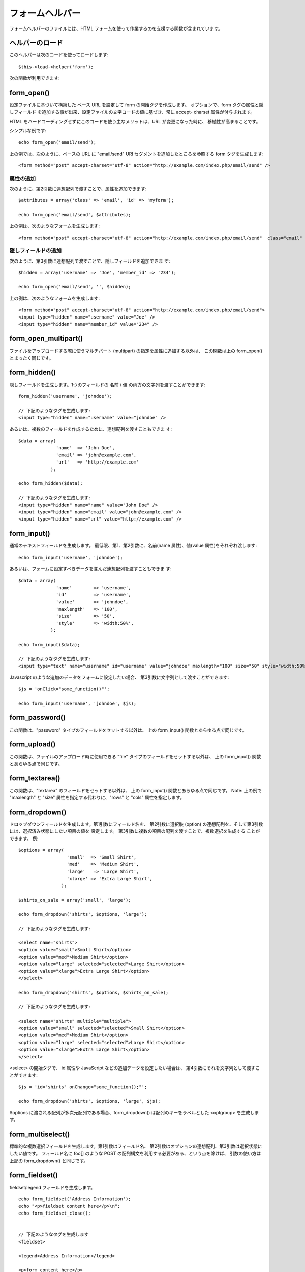 ################
フォームヘルパー
################

フォームヘルパーのファイルには、HTML
フォームを使って作業するのを支援する関数が含まれています。



ヘルパーのロード
================

このヘルパーは次のコードを使ってロードします:

::

	$this->load->helper('form');


次の関数が利用できます:



form_open()
===========

設定ファイルに基づいて構築した ベース URL を設定して form
の開始タグを作成します。 オプションで、form タグの属性と隠しフィールド
を追加する事が出来、設定ファイルの文字コードの値に基づき、常に accept-
charset 属性が付与されます。

HTML をハードコーディングせずにこのコードを使う主なメリットは、URL
が変更になった時に、 移植性が高まることです。

シンプルな例です:


::

	echo form_open('email/send');


上の例では、次のように、ベースの URL に "email/send" URI
セグメントを追加したところを参照する form タグを生成します:


::

	<form method="post" accept-charset="utf-8" action="http://example.com/index.php/email/send" />




属性の追加
``````````

次のように、第2引数に連想配列で渡すことで、属性を追加できます:


::

	
	$attributes = array('class' => 'email', 'id' => 'myform');
	
	echo form_open('email/send', $attributes);


上の例は、次のようなフォームを生成します:


::

	<form method="post" accept-charset="utf-8" action="http://example.com/index.php/email/send"  class="email"  id="myform" />




隠しフィールドの追加
````````````````````

次のように、第3引数に連想配列で渡すことで、隠しフィールドを追加できま
す:


::

	
	$hidden = array('username' => 'Joe', 'member_id' => '234');
	
	echo form_open('email/send', '', $hidden);


上の例は、次のようなフォームを生成します:


::

	<form method="post" accept-charset="utf-8" action="http://example.com/index.php/email/send">
	<input type="hidden" name="username" value="Joe" />
	<input type="hidden" name="member_id" value="234" />




form_open_multipart()
=====================

ファイルをアップロードする際に使うマルチパート (multipart)
の指定を属性に追加する以外は、 この関数は上の form_open()
とまったく同じです。



form_hidden()
=============

隠しフィールドを生成します。1つのフィールドの 名前 / 値
の両方の文字列を渡すことができます:


::

	form_hidden('username', 'johndoe');
	
	// 下記のようなタグを生成します:
	<input type="hidden" name="username" value="johndoe" />


あるいは、複数のフィールドを作成するために、連想配列を渡すこともできま
す:


::

	$data = array(
	              'name'  => 'John Doe',
	              'email' => 'john@example.com',
	              'url'   => 'http://example.com'
	            );
	
	echo form_hidden($data);
	
	// 下記のようなタグを生成します:
	<input type="hidden" name="name" value="John Doe" />
	<input type="hidden" name="email" value="john@example.com" />
	<input type="hidden" name="url" value="http://example.com" />




form_input()
============

通常のテキストフィールドを生成します。
最低限、第1、第2引数に、名前(name 属性)、値(value
属性)をそれぞれ渡します:


::

	echo form_input('username', 'johndoe');


あるいは、フォームに設定すべきデータを含んだ連想配列を渡すこともできま
す:


::

	$data = array(
	              'name'        => 'username',
	              'id'          => 'username',
	              'value'       => 'johndoe',
	              'maxlength'   => '100',
	              'size'        => '50',
	              'style'       => 'width:50%',
	            );
	
	echo form_input($data);
	
	// 下記のようなタグを生成します:
	<input type="text" name="username" id="username" value="johndoe" maxlength="100" size="50" style="width:50%" />


Javascript のような追加のデータをフォームに設定したい場合、
第3引数に文字列として渡すことができます:


::

	$js = 'onClick="some_function()"';
	
	echo form_input('username', 'johndoe', $js);




form_password()
===============

この関数は、"password" タイプのフィールドをセットする以外は、 上の
form_input() 関数とあらゆる点で同じです。



form_upload()
=============

この関数は、ファイルのアップロード時に使用できる "file"
タイプのフィールドをセットする以外は、 上の form_input()
関数とあらゆる点で同じです。



form_textarea()
===============

この関数は、"textarea" のフィールドをセットする以外は、 上の
form_input() 関数とあらゆる点で同じです。 Note: 上の例で "maxlength"
と "size" 属性を指定する代わりに、"rows" と "cols" 属性を指定します。



form_dropdown()
===============

ドロップダウンフィールドを生成します。第1引数にフィールド名を、
第2引数に選択肢 (option)
の連想配列を、そして第3引数には、選択済み状態にしたい項目の値を
設定します。 第3引数に複数の項目の配列を渡すことで、複数選択を生成する
ことができます。 例:


::

	$options = array(
	                  'small'  => 'Small Shirt',
	                  'med'    => 'Medium Shirt',
	                  'large'   => 'Large Shirt',
	                  'xlarge' => 'Extra Large Shirt',
	                );
	
	$shirts_on_sale = array('small', 'large');
	
	echo form_dropdown('shirts', $options, 'large');
	
	// 下記のようなタグを生成します:
	
	<select name="shirts">
	<option value="small">Small Shirt</option>
	<option value="med">Medium Shirt</option>
	<option value="large" selected="selected">Large Shirt</option>
	<option value="xlarge">Extra Large Shirt</option>
	</select>
	
	echo form_dropdown('shirts', $options, $shirts_on_sale);
	
	// 下記のようなタグを生成します:
	
	<select name="shirts" multiple="multiple">
	<option value="small" selected="selected">Small Shirt</option>
	<option value="med">Medium Shirt</option>
	<option value="large" selected="selected">Large Shirt</option>
	<option value="xlarge">Extra Large Shirt</option>
	</select>


<select> の開始タグで、 id 属性や JavaScript
などの追加データを設定したい場合は、
第4引数にそれを文字列として渡すことができます:


::

	$js = 'id="shirts" onChange="some_function();"';
	
	echo form_dropdown('shirts', $options, 'large', $js);


$options に渡される配列が多次元配列である場合、form_dropdown()
は配列のキーをラベルとした <optgroup> を生成します。



form_multiselect()
==================

標準的な複数選択フィールドを生成します。第1引数はフィールド名、
第2引数はオプションの連想配列、第3引数は選択状態にしたい値です。
フィールド名に foo[] のような POST
の配列構文を利用する必要がある、という点を除けば、
引数の使い方は上記の form_dropdown() と同じです。



form_fieldset()
===============

fieldset/legend フィールドを生成します。

::

	echo form_fieldset('Address Information');
	echo "<p>fieldset content here</p>\n";
	echo form_fieldset_close();
	
	
	// 下記のようなタグを生成します
	<fieldset>
	
	<legend>Address Information</legend>
	
	<p>form content here</p>
	
	</fieldset>


他の関数同様、各属性に値を設定したい場合は、第2引数に連想配列を渡すこ
とができます。


::

	$attributes = array('id' => 'address_info', 'class' => 'address_info');
	    echo form_fieldset('Address Information', $attributes);
	echo "<p>fieldset content here</p>\n";
	echo form_fieldset_close(); 
	
	// 下記のようなタグを生成します:
	<fieldset id="address_info" class="address_info"> 
	<legend>Address Information</legend> 
	<p>form content here</p> 
	</fieldset>




form_fieldset_close()
=====================

</fieldset> の閉じタグを生成します。
タグの下に追加するデータを渡せるというのがこの関数を使う
唯一の利点になります。

::

	$string = "</div></div>";
	
	echo form_fieldset_close($string);
	
	// 下記のようなタグを生成します:
	</fieldset>
	</div></div>



form_checkbox()
===============

チェックボックスフィールドを生成します。簡単な例です:

::

	echo form_checkbox('newsletter', 'accept', TRUE);
	
	// 下記のようなタグを生成します:
	
	<input type="checkbox" name="newsletter" value="accept" checked="checked" />


第3引数には、チェックボックスがチェック済みかそうでないかを決めるブー
ル値の TRUE/FALSE を設定できます。

このヘルパーも他の関数と同様に属性を連想配列で渡すことができます:


::

	$data = array(
	    'name'        => 'newsletter',
	    'id'          => 'newsletter',
	    'value'       => 'accept',
	    'checked'     => TRUE,
	    'style'       => 'margin:10px',
	    );
	
	echo form_checkbox($data);
	
	// 下記のようなタグを生成します:
	<input type="checkbox" name="newsletter" id="newsletter" value="accept" checked="checked" style="margin:10px" />


他の関数のように、このタグに JavaScript
などの追加データを設定したい場合は、
第4引数にそれを文字列として渡すことができます:


::

	$js = 'onClick="some_function()"';
	
	 echo form_checkbox('newsletter', 'accept', TRUE, $js)




form_radio()
============

この関数は、"radio" タイプのフィールドをセットする以外は、上の
form_checkbox() 関数とあらゆる点で同じです。



form_submit()
=============

通常の送信ボタンを生成します。簡単な例です:

::

	echo form_submit('mysubmit', 'Submit Post!');
	
	// 下記のようなタグを生成します:
	
	<input type="submit" name="mysubmit" value="Submit Post!" />


他の関数同様、各属性に値を設定したい場合は、第1引数に、連想配列を渡す
ことができます。 第3引数で、JavaScript
のような追加データをフォームに設定できます。


form_label()
============

<label> を生成します。 簡単な例です:

::

	echo form_label('What is your Name', 'username');
	
	// 下記のようなタグを生成します:
	
	<label for="username">What is your Name</label>


他の関数同様、各属性に値を設定したい場合は、第3引数に連想配列を渡すこ
とができます。


::

	$attributes = array(
	    'class' => 'mycustomclass',
	    'style' => 'color: #000;',
	);
	    echo form_label('What is your Name', 'username', $attributes);
	        
	// 下記のようなタグを生成します: 
	<label for="username" class="mycustomclass" style="color: #000;">What is your Name</label>




form_reset()
============

通常のリセットボタンを生成します。 使い方は form_submit() と同様です。



form_button()
=============

通常のボタンを作成します。1つ目と2つ目の引数にボタンの名前とコンテンツ
を渡すだけでもボタンを作ることができます

::

	
	echo form_button('name','content');
	
	// 生成されるボタン
	<button name="name" type="button">Content</button>

フォーム内に持たせたいデータを連想配列で渡すことができます：

::

	
	$data = array(
	    'name' => 'button',
	    'id' => 'button',
	    'value' => 'true',
	    'type' => 'reset',
	    'content' => 'Reset'
	);
	
	echo form_button($data);
	
	// この結果できるボタン：
	<button name="button" id="button" value="true" type="reset">Reset</button>

フォームに追加のデータを持たせたい場合、JavaScript
の様に3番目の引数に文字列で渡すことができます。

::

	
	$js = 'onClick="some_function()"';
	echo form_button('mybutton', 'Click Me', $js);




form_close()
============

</form> の閉じタグを生成します。タグの下に追加するデータを渡せるという
のがこの関数を使う唯一の利点になります。 たとえば次のような感じです:


::

	$string = "</div></div>";
	
	echo form_close($string);
	
	// 下記のようなタグを生成します:
	
	</form>
	</div></div>




form_prep()
===========

フォームを崩れさせないように、HTML
要素の中のクォーテーションなどの文字列を HTML
で安全に使えるようにします。次のような例が挙げられます:


::

	$string = 'これは "クォーテーションで囲まれた" テキストがある文字列です。';
	
	<input type="text" name="myform" value="$string" />


上の文字列には、フォームを崩れさせる原因になる、ダブルクォーテーション
のセットが含まれています。 form_prep
関数はこれを安全に使えるよう、HTML を変換します:


::

	<input type="text" name="myform" value="<?php echo form_prep($string); ?>" />


.. note:: このページにリストアップされたいずれのフォームヘルパー関数を使うときも、
値は自動的に整形処理されるので、この関数を呼び出す必要はありません。
自分で書いた Form 要素の中でだけ、この関数を使用してください。



set_value()
===========

入力フォームやテキストエリアの値を設定します。 関数の第1引数でフィール
ド名を指定します。第2引数(オプション)では、フォームの初期値を指定でき
ます。例:


::

	<input type="text" name="quantity" value="<?php echo set_value('quantity', '0'); ?>" size="50" />


上記のフォームは、最初に読み込まれた時には"0"を表示します。



set_select()
============

<select> メニューを利用している場合、この関数はメニューで選択された項
目を表示します。 第1引数には選択メニューの名前を指定します。第2引数で
はそれぞれの項目の値を指定します。 第3引数(オプション)では、ブール値の
TRUE/FALSE で項目の初期状態を指定できます。

例:


::

	
	<select name="myselect">
	<option value="one" <?php echo  set_select('myselect', 'one', TRUE); ?> >One</option>
	<option value="two" <?php echo  set_select('myselect', 'two'); ?> >Two</option>
	<option value="three" <?php echo  set_select('myselect', 'three'); ?> >Three</option>
	</select>




set_checkbox()
==============

送信された状態のチェックボックスを表示します。第1引数にはチェックボッ
クスの名前を指定し、第2引数では値を指定します。
第3引数(オプション)では、ブール値の TRUE/FALSE
を使って項目の初期状態を指定出来ます。例:


::

	<input type="checkbox" name="mycheck" value="1" <?php echo set_checkbox('mycheck', '1'); ?> />
	<input type="checkbox" name="mycheck" value="2" <?php echo set_checkbox('mycheck', '2'); ?> />




set_radio()
===========

送信された状態のラジオボタンを表示します。それ以外は、この関数は上の
set_checkbox() と同じ挙動です。


::

	<input type="radio" name="myradio" value="1" <?php echo set_radio('myradio', '1', TRUE); ?> />
	<input type="radio" name="myradio" value="2" <?php echo set_radio('myradio', '2'); ?> />


